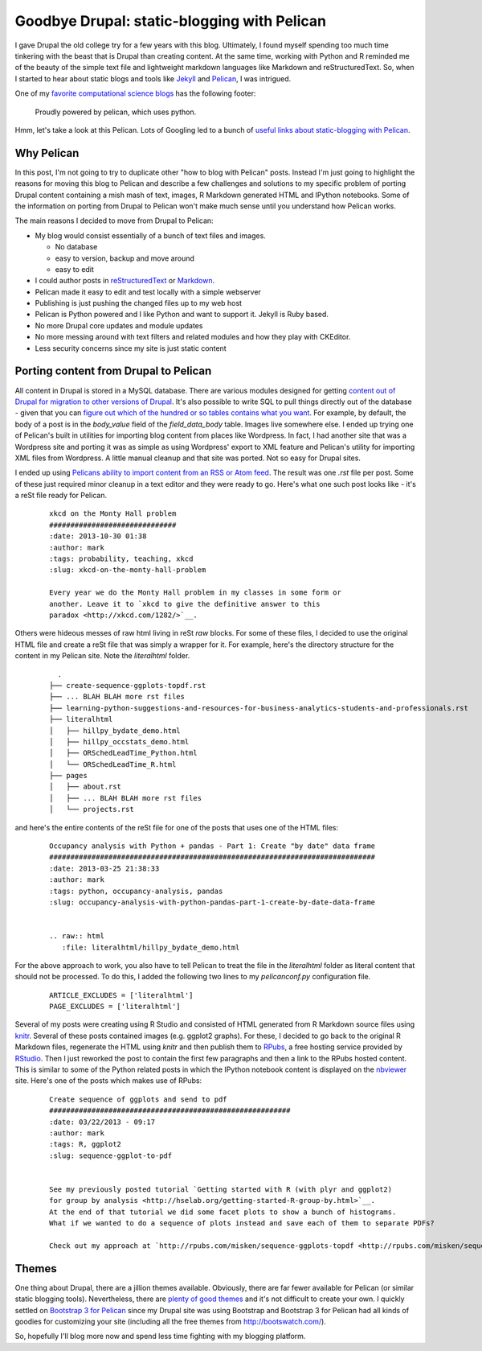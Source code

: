 .. post:: Nov 28, 2014
   :tags: python, blogging
   :author: misken
   :exclude:
   
   Static blogging with Pelican

Goodbye Drupal: static-blogging with Pelican
============================================

I gave Drupal the old college try for a few years with this blog. Ultimately,
I found myself spending too much time tinkering with the beast that is
Drupal than creating content. At the same time, working with Python and R
reminded me of the beauty of the simple text file and lightweight markdown
languages like Markdown and reStructuredText. So, when I started to hear
about static blogs and tools like `Jekyll <http://jekyllrb.com/>`__ and `Pelican <http://docs.getpelican.com/en/3.5.0/>`__, I was intrigued.



One of my `favorite computational science blogs <http://ivory.idyll.org/blog/>`__ has
the following footer:

    Proudly powered by pelican, which uses python.

Hmm, let's take a look at this Pelican. Lots of Googling led to a
bunch of `useful links about static-blogging with Pelican <https://delicious.com/isken/pelican>`__. 

Why Pelican
-----------

In this post, I'm not going to try to duplicate other "how to blog with Pelican"
posts. Instead I'm just going to highlight the reasons for moving this blog to 
Pelican and describe a few challenges and solutions to my specific problem
of porting Drupal content containing a mish mash of text, images, R Markdown
generated HTML and IPython notebooks. Some of the information on porting from
Drupal to Pelican won't make much sense until you understand how Pelican works.

The main reasons I decided to move from Drupal to Pelican:

- My blog would consist essentially of a bunch of text files and images.
 
  - No database
  - easy to version, backup and move around
  - easy to edit
- I could author posts in `reStructuredText <http://docutils.sourceforge.net/rst.html>`__ or `Markdown <http://daringfireball.net/projects/markdown/syntax?>`__.
- Pelican made it easy to edit and test locally with a simple webserver
- Publishing is just pushing the changed files up to my web host
- Pelican is Python powered and I like Python and want to support it. Jekyll is Ruby based.
- No more Drupal core updates and module updates
- No more messing around with text filters and related modules and how they play with CKEditor.
- Less security concerns since my site is just static content

Porting content from Drupal to Pelican
--------------------------------------

All content in Drupal is stored in a MySQL database. There are various modules designed for getting
`content out of Drupal for migration to other versions of Drupal <https://www.drupal.org/project/backup_migrate>`__.
It's also possible to write SQL to pull things directly out of the database - given that you can `figure out which of the hundred or so tables contains what you want <http://drupal.stackexchange.com/questions/6787/where-does-drupal-store-the-content-of-a-nodes-body>`__.
For example, by default, the body of a post is in the `body_value` field of the `field_data_body` table. Images live somewhere else.
I ended up trying one of Pelican's built in utilities for importing blog content from places like Wordpress. In fact, I had another
site that was a Wordpress site and porting it was as simple as using Wordpress' export to XML feature and Pelican's utility for
importing XML files from Wordpress. A little manual cleanup and that site was ported. Not so easy for Drupal sites. 

I ended up
using `Pelicans ability to import content from an RSS or Atom feed <http://pelican.readthedocs.org/en/3.5.0/importer.html>`__. The result
was one `.rst` file per post. Some of these just required minor cleanup in a text editor and they were ready to go. Here's what one
such post looks like - it's a reSt file ready for Pelican.

  ::
  
	    xkcd on the Monty Hall problem
	    ##############################
	    :date: 2013-10-30 01:38
	    :author: mark
	    :tags: probability, teaching, xkcd
	    :slug: xkcd-on-the-monty-hall-problem

	    Every year we do the Monty Hall problem in my classes in some form or
	    another. Leave it to `xkcd to give the definitive answer to this
	    paradox <http://xkcd.com/1282/>`__.


Others were hideous messes of raw html living in reSt `raw` blocks.
For some of these files, I decided to use the original HTML file and create a reSt file that was simply a wrapper for it. For example, here's the
directory structure for the content in my Pelican site. Note the `literalhtml` folder.

  ::
  
	  .
	├── create-sequence-ggplots-topdf.rst
	├── ... BLAH BLAH more rst files
	├── learning-python-suggestions-and-resources-for-business-analytics-students-and-professionals.rst
	├── literalhtml
	│   ├── hillpy_bydate_demo.html
	│   ├── hillpy_occstats_demo.html
	│   ├── ORSchedLeadTime_Python.html
	│   └── ORSchedLeadTime_R.html
	├── pages
	│   ├── about.rst
	│   ├── ... BLAH BLAH more rst files
	│   └── projects.rst


and here's the entire contents of the reSt file for one of the posts that uses one of the HTML files:

   ::
   
	    Occupancy analysis with Python + pandas - Part 1: Create "by date" data frame
	    #############################################################################
	    :date: 2013-03-25 21:38:33
	    :author: mark
	    :tags: python, occupancy-analysis, pandas
	    :slug: occupancy-analysis-with-python-pandas-part-1-create-by-date-data-frame


	    .. raw:: html
	       :file: literalhtml/hillpy_bydate_demo.html

For the above approach to work, you also have to tell Pelican to treat the file in the `literalhtml` folder
as literal content that should not be processed. To do this, I added the following two lines to my
`pelicanconf.py` configuration file.

    ::
    
        ARTICLE_EXCLUDES = ['literalhtml']
        PAGE_EXCLUDES = ['literalhtml']



Several of my posts were creating using R Studio and consisted of HTML generated from R Markdown source files
using `knitr <http://yihui.name/knitr/>`__. Several of these posts contained images (e.g. ggplot2 graphs). For these,
I decided to go back to the original R Markdown files, regenerate the HTML using `knitr` and then publish them to
`RPubs <https://rpubs.com/>`__, a free hosting service provided by `RStudio <http://www.rstudio.com/>`__. Then I just reworked the post to contain
the first few paragraphs and then a link to the RPubs hosted content. This is similar to some of the Python related posts
in which the IPython notebook content is displayed on the `nbviewer <http://nbviewer.ipython.org/>`__ site. Here's one of the
posts which makes use of RPubs:

    :: 
    
	    Create sequence of ggplots and send to pdf
	    #########################################################
	    :date: 03/22/2013 - 09:17
	    :author: mark
	    :tags: R, ggplot2
	    :slug: sequence-ggplot-to-pdf


	    See my previously posted tutorial `Getting started with R (with plyr and ggplot2) 
	    for group by analysis <http://hselab.org/getting-started-R-group-by.html>`__. 
	    At the end of that tutorial we did some facet plots to show a bunch of histograms. 
	    What if we wanted to do a sequence of plots instead and save each of them to separate PDFs?

	    Check out my approach at `http://rpubs.com/misken/sequence-ggplots-topdf <http://rpubs.com/misken/sequence-ggplots-topdf>`__.

Themes
------

One thing about Drupal, there are a jillion themes available. Obviously, there are far fewer available for Pelican (or similar
static blogging tools). Nevertheless, there are `plenty of good themes <https://github.com/getpelican/pelican-themes>`__
and it's not difficult to create your own. I quickly settled on `Bootstrap 3 for Pelican <https://github.com/DandyDev/pelican-bootstrap3>`__ 
since my Drupal site was using Bootstrap and Bootstrap 3 for Pelican had all kinds of goodies for customizing your site (including
all the free themes from `http://bootswatch.com/ <http://bootswatch.com/>`__). 

So, hopefully I'll blog more now and spend less time fighting with my blogging platform.
